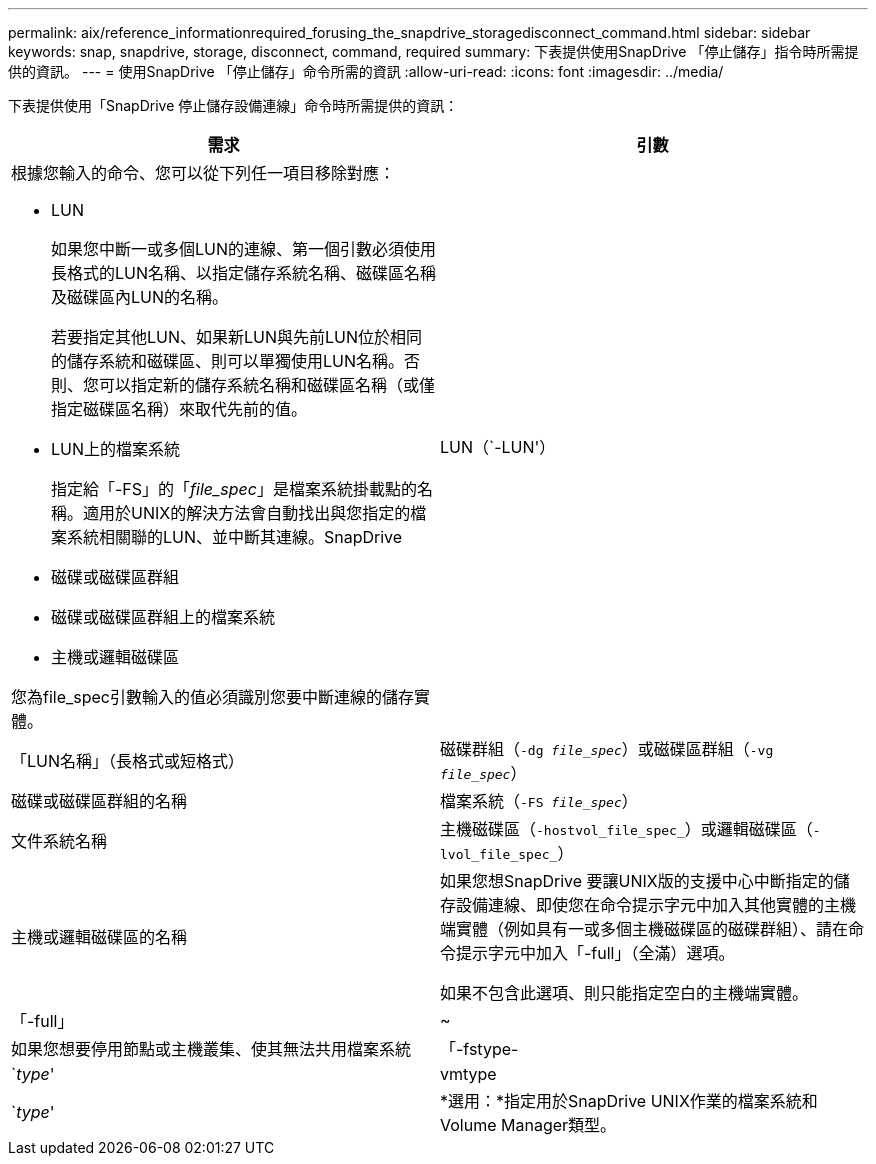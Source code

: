 ---
permalink: aix/reference_informationrequired_forusing_the_snapdrive_storagedisconnect_command.html 
sidebar: sidebar 
keywords: snap, snapdrive, storage, disconnect, command, required 
summary: 下表提供使用SnapDrive 「停止儲存」指令時所需提供的資訊。 
---
= 使用SnapDrive 「停止儲存」命令所需的資訊
:allow-uri-read: 
:icons: font
:imagesdir: ../media/


[role="lead"]
下表提供使用「SnapDrive 停止儲存設備連線」命令時所需提供的資訊：

|===
| 需求 | 引數 


 a| 
根據您輸入的命令、您可以從下列任一項目移除對應：

* LUN
+
如果您中斷一或多個LUN的連線、第一個引數必須使用長格式的LUN名稱、以指定儲存系統名稱、磁碟區名稱及磁碟區內LUN的名稱。

+
若要指定其他LUN、如果新LUN與先前LUN位於相同的儲存系統和磁碟區、則可以單獨使用LUN名稱。否則、您可以指定新的儲存系統名稱和磁碟區名稱（或僅指定磁碟區名稱）來取代先前的值。

* LUN上的檔案系統
+
指定給「-FS」的「_file_spec_」是檔案系統掛載點的名稱。適用於UNIX的解決方法會自動找出與您指定的檔案系統相關聯的LUN、並中斷其連線。SnapDrive

* 磁碟或磁碟區群組
* 磁碟或磁碟區群組上的檔案系統
* 主機或邏輯磁碟區


您為file_spec引數輸入的值必須識別您要中斷連線的儲存實體。



 a| 
LUN（`-LUN'）
 a| 
「LUN名稱」（長格式或短格式）



 a| 
磁碟群組（`-dg _file_spec_`）或磁碟區群組（`-vg _file_spec_`）
 a| 
磁碟或磁碟區群組的名稱



 a| 
檔案系統（`-FS _file_spec_`）
 a| 
文件系統名稱



 a| 
主機磁碟區（`-hostvol_file_spec_`）或邏輯磁碟區（`-lvol_file_spec_`）
 a| 
主機或邏輯磁碟區的名稱



 a| 
如果您想SnapDrive 要讓UNIX版的支援中心中斷指定的儲存設備連線、即使您在命令提示字元中加入其他實體的主機端實體（例如具有一或多個主機磁碟區的磁碟群組）、請在命令提示字元中加入「-full」（全滿）選項。

如果不包含此選項、則只能指定空白的主機端實體。



 a| 
「-full」
 a| 
~



 a| 
如果您想要停用節點或主機叢集、使其無法共用檔案系統



 a| 
「-fstype-
 a| 
`_type_'



 a| 
vmtype
 a| 
`_type_'



 a| 
*選用：*指定用於SnapDrive UNIX作業的檔案系統和Volume Manager類型。

|===